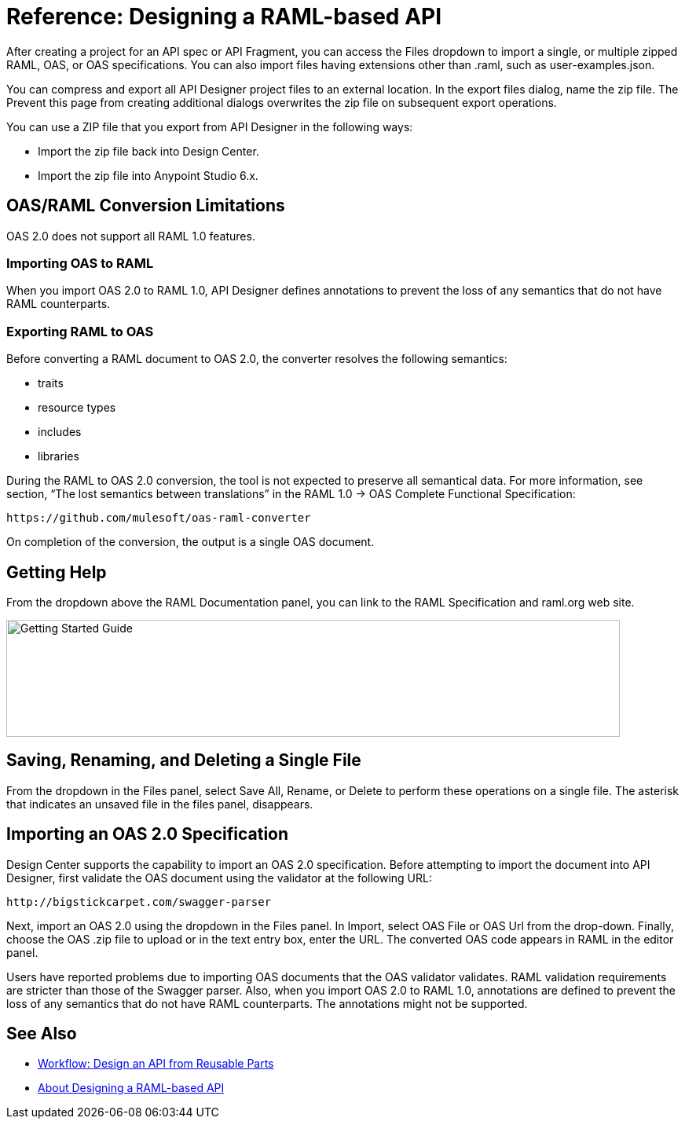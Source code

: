 = Reference: Designing a RAML-based API

After creating a project for an API spec or API Fragment, you can access the Files dropdown to import a single, or multiple zipped RAML, OAS, or OAS specifications. You can also import files having extensions other than .raml, such as user-examples.json.

You can compress and export all API Designer project files to an external location. In the export files dialog, name the zip file. The Prevent this page from creating additional dialogs overwrites the zip file on subsequent export operations.

You can use a ZIP file that you export from API Designer in the following ways:

* Import the zip file back into Design Center.

* Import the zip file into Anypoint Studio 6.x.

== OAS/RAML Conversion Limitations

OAS 2.0 does not support all RAML 1.0 features.

=== Importing OAS to RAML

When you import OAS 2.0 to RAML 1.0, API Designer defines annotations to prevent the loss of any semantics that do not have RAML counterparts.

=== Exporting RAML to OAS

Before converting a RAML document to OAS 2.0, the converter resolves the following semantics:

* traits

* resource types

* includes

* libraries

During the RAML to OAS 2.0 conversion, the tool is not expected to preserve all semantical data. For more information, see section, “The lost semantics between translations” in the RAML 1.0 → OAS Complete Functional Specification:

`+https://github.com/mulesoft/oas-raml-converter+`

On completion of the conversion, the output is a single OAS document.

== Getting Help

From the dropdown above the RAML Documentation panel, you can link to the RAML Specification and raml.org web site.

image::designer-help.png[Getting Started Guide, RAML Specification, raml.org Website,height=149,width=781]

== Saving, Renaming, and Deleting a Single File

From the dropdown in the Files panel, select Save All, Rename, or Delete to perform these operations on a single file. The asterisk that indicates an unsaved file in the files panel, disappears. 

// The error indicator in RAML editor about the unsaved file also disappears.

== Importing an OAS 2.0 Specification

Design Center supports the capability to import an OAS 2.0 specification. Before attempting to import the document into API Designer, first validate the OAS document using the validator at the following URL:

`+http://bigstickcarpet.com/swagger-parser+`

Next, import an OAS 2.0 using the dropdown in the Files panel. In Import, select OAS File or OAS Url from the drop-down. Finally, choose the OAS .zip file to upload or in the text entry box, enter the URL. The converted OAS code appears in RAML in the editor panel.

Users have reported problems due to importing OAS documents that the OAS validator validates. RAML validation requirements are stricter than those of the Swagger parser. Also, when you import OAS 2.0 to RAML 1.0, annotations are defined to prevent the loss of any semantics that do not have RAML counterparts. The annotations might not be supported.

== See Also

* link:/design-center/v/1.0/workflow-design-api-reusable[Workflow: Design an API from Reusable Parts]
* link:/design-center/v/1.0/designing-api-about[About Designing a RAML-based API]





